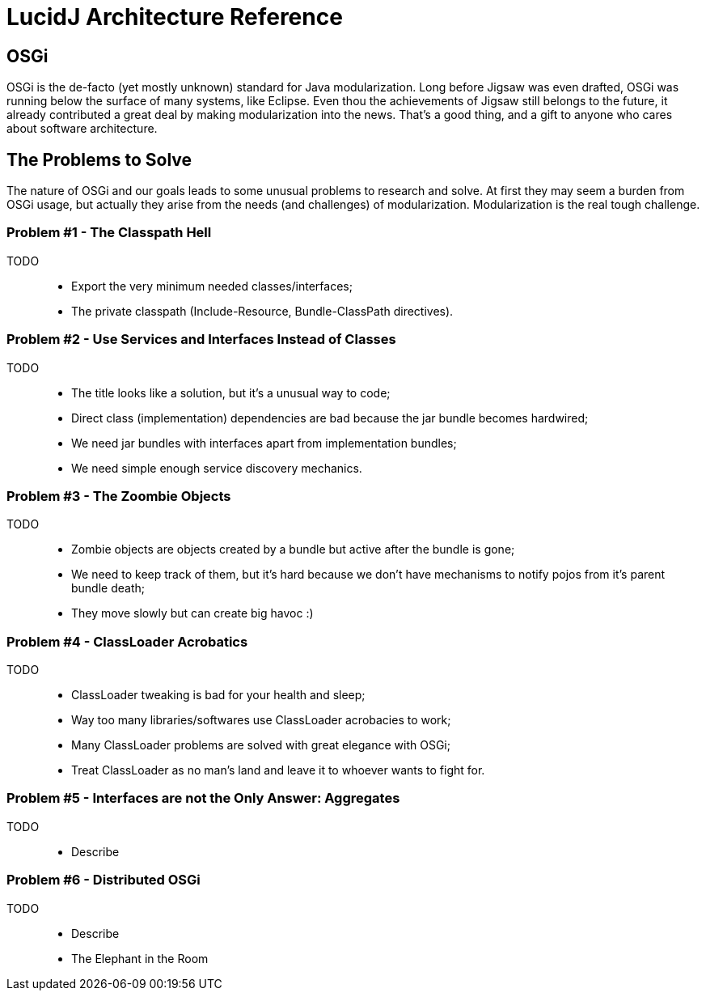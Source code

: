 = LucidJ Architecture Reference
:page-layout: book

== OSGi

OSGi is the de-facto (yet mostly unknown) standard for Java modularization. Long before Jigsaw was even drafted, OSGi was running below the surface of many systems, like Eclipse. Even thou the achievements of Jigsaw still belongs to the future, it already contributed a great deal by making modularization into the news. That's a good thing, and a gift to anyone who cares about software architecture.
// It would be good to have a timeline of adoption for OSGi X timeline of Jigsaw

== The Problems to Solve

The nature of OSGi and our goals leads to some unusual problems to research and solve. At first they may seem a burden from OSGi usage, but actually they arise from the needs (and challenges) of modularization. Modularization is the real tough challenge.

=== Problem #1 - The Classpath Hell

TODO::
* Export the very minimum needed classes/interfaces;
* The private classpath (Include-Resource, Bundle-ClassPath directives).

=== Problem #2 - Use Services and Interfaces Instead of Classes

TODO::
* The title looks like a solution, but it's a unusual way to code;
* Direct class (implementation) dependencies are bad because the jar bundle becomes hardwired;
* We need jar bundles with interfaces apart from implementation bundles;
* We need simple enough service discovery mechanics.

=== Problem #3 - The Zoombie Objects

TODO::
* Zombie objects are objects created by a bundle but active after the bundle is gone;
* We need to keep track of them, but it's hard because we don't have mechanisms to notify pojos from it's parent bundle death;
* They move slowly but can create big havoc :)

=== Problem #4 - ClassLoader Acrobatics

TODO::
* ClassLoader tweaking is bad for your health and sleep;
* Way too many libraries/softwares use ClassLoader acrobacies to work;
* Many ClassLoader problems are solved with great elegance with OSGi;
* Treat ClassLoader as no man's land and leave it to whoever wants to fight for.

=== Problem #5 - Interfaces are not the Only Answer: Aggregates

TODO::
* Describe

=== Problem #6 - Distributed OSGi

TODO::
* Describe
* The Elephant in the Room
